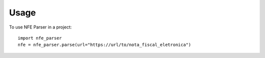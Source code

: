 =====
Usage
=====

To use NFE Parser in a project::

    import nfe_parser
    nfe = nfe_parser.parse(url="https://url/to/nota_fiscal_eletronica")
